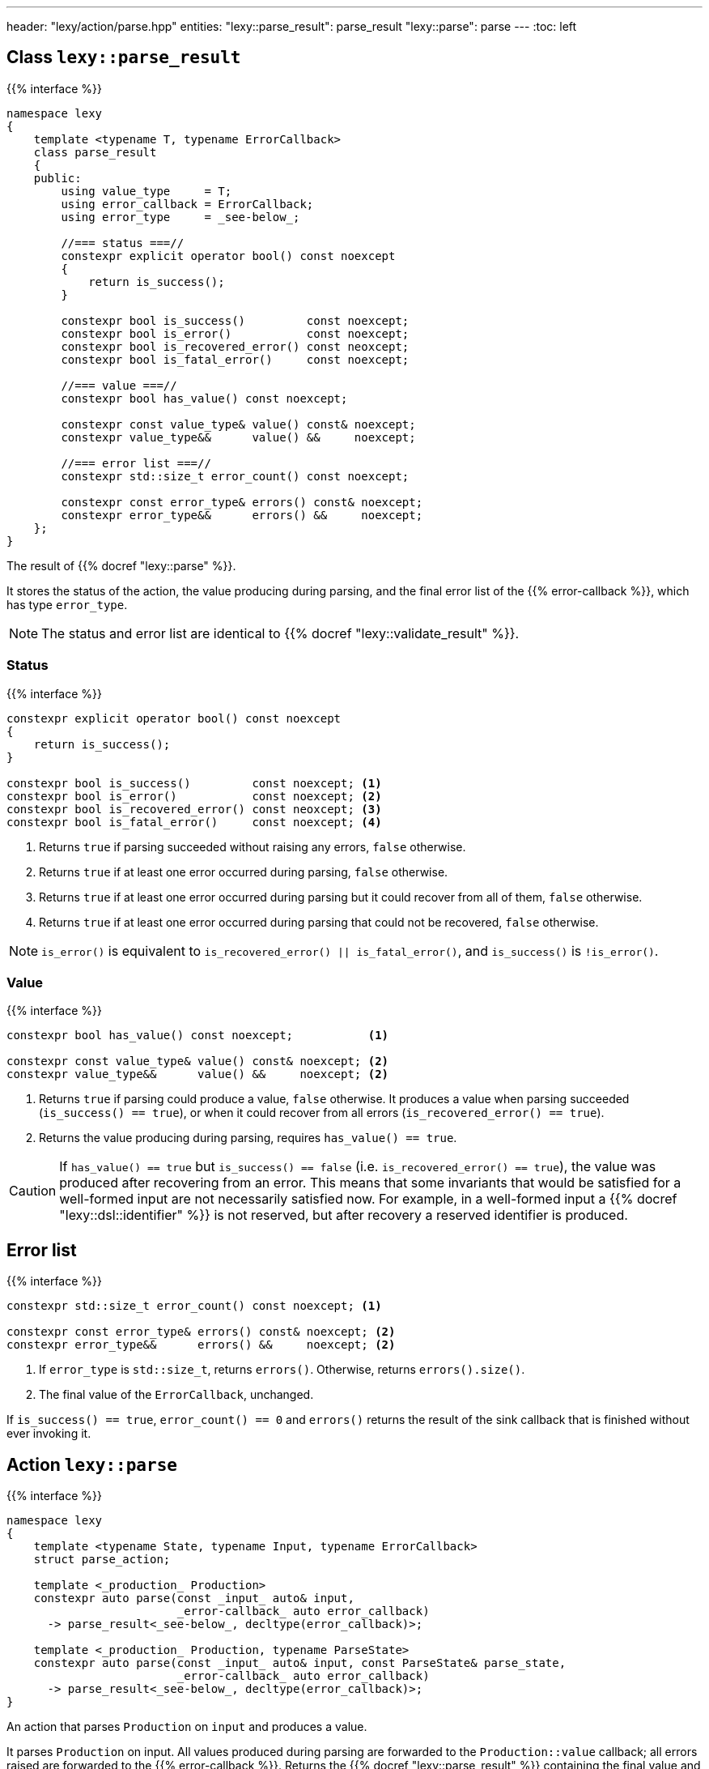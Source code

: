 ---
header: "lexy/action/parse.hpp"
entities:
  "lexy::parse_result": parse_result
  "lexy::parse": parse
---
:toc: left

[#parse_result]
== Class `lexy::parse_result`

{{% interface %}}
----
namespace lexy
{
    template <typename T, typename ErrorCallback>
    class parse_result
    {
    public:
        using value_type     = T;
        using error_callback = ErrorCallback;
        using error_type     = _see-below_;

        //=== status ===//
        constexpr explicit operator bool() const noexcept
        {
            return is_success();
        }

        constexpr bool is_success()         const noexcept;
        constexpr bool is_error()           const noexcept;
        constexpr bool is_recovered_error() const neoxcept;
        constexpr bool is_fatal_error()     const noexcept;

        //=== value ===//
        constexpr bool has_value() const noexcept;

        constexpr const value_type& value() const& noexcept;
        constexpr value_type&&      value() &&     noexcept;

        //=== error list ===//
        constexpr std::size_t error_count() const noexcept;

        constexpr const error_type& errors() const& noexcept;
        constexpr error_type&&      errors() &&     noexcept;
    };
}
----

[.lead]
The result of {{% docref "lexy::parse" %}}.

It stores the status of the action, the value producing during parsing,
and the final error list of the {{% error-callback %}}, which has type `error_type`.

NOTE: The status and error list are identical to {{% docref "lexy::validate_result" %}}.

=== Status

{{% interface %}}
----
constexpr explicit operator bool() const noexcept
{
    return is_success();
}

constexpr bool is_success()         const noexcept; <1>
constexpr bool is_error()           const noexcept; <2>
constexpr bool is_recovered_error() const neoxcept; <3>
constexpr bool is_fatal_error()     const noexcept; <4>
----
<1> Returns `true` if parsing succeeded without raising any errors, `false` otherwise.
<2> Returns `true` if at least one error occurred during parsing, `false` otherwise.
<3> Returns `true` if at least one error occurred during parsing but it could recover from all of them, `false` otherwise.
<4> Returns `true` if at least one error occurred during parsing that could not be recovered, `false` otherwise.

NOTE: `is_error()` is equivalent to `is_recovered_error() || is_fatal_error()`, and `is_success()` is `!is_error()`.

=== Value

{{% interface %}}
----
constexpr bool has_value() const noexcept;           <1>

constexpr const value_type& value() const& noexcept; <2>
constexpr value_type&&      value() &&     noexcept; <2>
----
<1> Returns `true` if parsing could produce a value, `false` otherwise.
    It produces a value when parsing succeeded (`is_success() == true`),
    or when it could recover from all errors (`is_recovered_error() == true`).
<2> Returns the value producing during parsing, requires `has_value() == true`.

CAUTION: If `has_value() == true` but `is_success() == false` (i.e. `is_recovered_error() == true`),
the value was produced after recovering from an error.
This means that some invariants that would be satisfied for a well-formed input are not necessarily satisfied now.
For example, in a well-formed input a {{% docref "lexy::dsl::identifier" %}} is not reserved,
but after recovery a reserved identifier is produced.

== Error list

{{% interface %}}
----
constexpr std::size_t error_count() const noexcept; <1>

constexpr const error_type& errors() const& noexcept; <2>
constexpr error_type&&      errors() &&     noexcept; <2>
----
<1> If `error_type` is `std::size_t`, returns `errors()`.
    Otherwise, returns `errors().size()`.
<2> The final value of the `ErrorCallback`, unchanged.

If `is_success() == true`, `error_count() == 0` and `errors()` returns the result of the sink callback that is finished without ever invoking it.

[#parse]
== Action `lexy::parse`

{{% interface %}}
----
namespace lexy
{
    template <typename State, typename Input, typename ErrorCallback>
    struct parse_action;

    template <_production_ Production>
    constexpr auto parse(const _input_ auto& input,
                         _error-callback_ auto error_callback)
      -> parse_result<_see-below_, decltype(error_callback)>;

    template <_production_ Production, typename ParseState>
    constexpr auto parse(const _input_ auto& input, const ParseState& parse_state,
                         _error-callback_ auto error_callback)
      -> parse_result<_see-below_, decltype(error_callback)>;
}
----

[.lead]
An action that parses `Production` on `input` and produces a value.

It parses `Production` on input.
All values produced during parsing are forwarded to the `Production::value` callback;
all errors raised are forwarded to the {{% error-callback %}}.
Returns the {{% docref "lexy::parse_result" %}} containing the final value and the result of the error callback.

The value of any production `P` in the grammar is determined using {{% docref "lexy::production_value_callback" %}} and `P::value`:
all values produced by parsing `P::rule` will be forwarded to `lexy::production_value_callback`'s `operator()`.
This includes the value produced recursively by parsing a child production with {{% docref "lexy::dsl::p" %}} or {{% docref "lexy::dsl::recurse" %}}.
If `P::rule` contains a rule that requires a sink (e.g. {{% docref "lexy::dsl::list" %}}, it will use the sink of `lexy::production_value_callback`, which requires that `P::value` is a sink.
The final value of the parse action is the value produced by `Production`.

TIP: Use {{% docref "lexy::bind" %}} and {{% docref "lexy::bind_sink" %}} with the placeholder {{% docref "lexy::parse_state" %}} to access the `state` object in existing callbacks.

